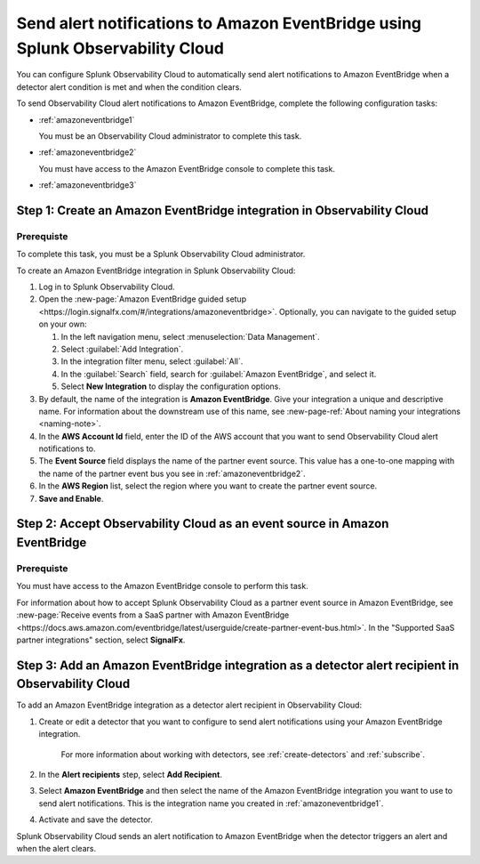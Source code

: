 .. _amazoneventbridge:

*******************************************************************************************
Send alert notifications to Amazon EventBridge using Splunk Observability Cloud
*******************************************************************************************

.. meta::
      :description: Configure Observability Cloud to send alerts to Amazon EventBridge when a detector alert condition is met and when the condition clears.

You can configure Splunk Observability Cloud to automatically send alert notifications to Amazon EventBridge when a detector alert condition is met and when the condition clears.

To send Observability Cloud alert notifications to Amazon EventBridge, complete the following configuration tasks:

* :ref:`amazoneventbridge1`

  You must be an Observability Cloud administrator to complete this task.

* :ref:`amazoneventbridge2`

  You must have access to the Amazon EventBridge console to complete this task.

* :ref:`amazoneventbridge3`


.. _amazoneventbridge1:

Step 1: Create an Amazon EventBridge integration in Observability Cloud
=================================================================================

Prerequiste
--------------

To complete this task, you must be a Splunk Observability Cloud administrator.

To create an Amazon EventBridge integration in Splunk Observability Cloud:

#. Log in to Splunk Observability Cloud.
#. Open the :new-page:`Amazon EventBridge guided setup <https://login.signalfx.com/#/integrations/amazoneventbridge>`. Optionally, you can navigate to the guided setup on your own:

   #. In the left navigation menu, select :menuselection:`Data Management`.

   #. Select :guilabel:`Add Integration`.

   #. In the integration filter menu, select :guilabel:`All`.

   #. In the :guilabel:`Search` field, search for :guilabel:`Amazon EventBridge`, and select it.

   #. Select :strong:`New Integration` to display the configuration options.

#. By default, the name of the integration is :strong:`Amazon EventBridge`. Give your integration a unique and descriptive name. For information about the downstream use of this name, see :new-page-ref:`About naming your integrations <naming-note>`.
#. In the :strong:`AWS Account Id` field, enter the ID of the AWS account that you want to send Observability Cloud alert notifications to.
#. The :strong:`Event Source` field displays the name of the partner event source. This value has a one-to-one mapping with the name of the partner event bus you see in :ref:`amazoneventbridge2`.
#. In the :strong:`AWS Region` list, select the region where you want to create the partner event source.
#. :strong:`Save and Enable`.


.. _amazoneventbridge2:

Step 2: Accept Observability Cloud as an event source in Amazon EventBridge
=====================================================================================

Prerequiste
-------------------

You must have access to the Amazon EventBridge console to perform this task.

For information about how to accept Splunk Observability Cloud as a partner event source in Amazon EventBridge, see :new-page:`Receive events from a SaaS partner with Amazon EventBridge <https://docs.aws.amazon.com/eventbridge/latest/userguide/create-partner-event-bus.html>`. In the "Supported SaaS partner integrations" section, select :strong:`SignalFx`.


.. _amazoneventbridge3:

Step 3: Add an Amazon EventBridge integration as a detector alert recipient in Observability Cloud
==============================================================================================================

..
  once detector docs are migrated, this step may be covered in those docs and can be removed from all of these docs. link to :ref:`detectors` and :ref:`receiving-notifications` instead once docs are migrated

To add an Amazon EventBridge integration as a detector alert recipient in Observability Cloud:

#. Create or edit a detector that you want to configure to send alert notifications using your Amazon EventBridge integration.

    For more information about working with detectors, see :ref:`create-detectors` and :ref:`subscribe`.

#. In the :strong:`Alert recipients` step, select :strong:`Add Recipient`.

#. Select :strong:`Amazon EventBridge` and then select the name of the Amazon EventBridge integration you want to use to send alert notifications. This is the integration name you created in :ref:`amazoneventbridge1`.

#. Activate and save the detector.

Splunk Observability Cloud sends an alert notification to Amazon EventBridge when the detector triggers an alert and when the alert clears.
